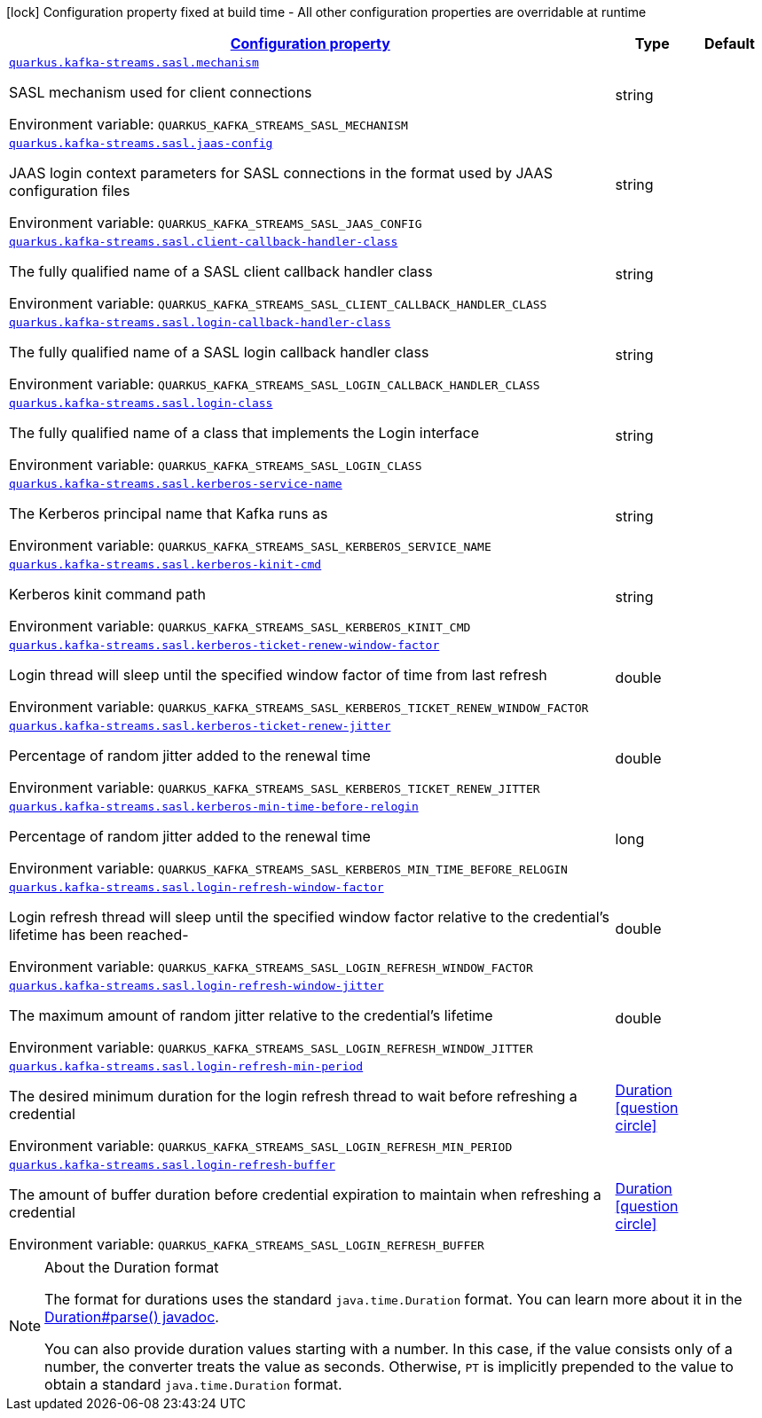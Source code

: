 
:summaryTableId: quarkus-kafka-streams-config-group-sasl-config
[.configuration-legend]
icon:lock[title=Fixed at build time] Configuration property fixed at build time - All other configuration properties are overridable at runtime
[.configuration-reference, cols="80,.^10,.^10"]
|===

h|[[quarkus-kafka-streams-config-group-sasl-config_configuration]]link:#quarkus-kafka-streams-config-group-sasl-config_configuration[Configuration property]

h|Type
h|Default

a| [[quarkus-kafka-streams-config-group-sasl-config_quarkus.kafka-streams.sasl.mechanism]]`link:#quarkus-kafka-streams-config-group-sasl-config_quarkus.kafka-streams.sasl.mechanism[quarkus.kafka-streams.sasl.mechanism]`

[.description]
--
SASL mechanism used for client connections

ifdef::add-copy-button-to-env-var[]
Environment variable: env_var_with_copy_button:+++QUARKUS_KAFKA_STREAMS_SASL_MECHANISM+++[]
endif::add-copy-button-to-env-var[]
ifndef::add-copy-button-to-env-var[]
Environment variable: `+++QUARKUS_KAFKA_STREAMS_SASL_MECHANISM+++`
endif::add-copy-button-to-env-var[]
--|string 
|


a| [[quarkus-kafka-streams-config-group-sasl-config_quarkus.kafka-streams.sasl.jaas-config]]`link:#quarkus-kafka-streams-config-group-sasl-config_quarkus.kafka-streams.sasl.jaas-config[quarkus.kafka-streams.sasl.jaas-config]`

[.description]
--
JAAS login context parameters for SASL connections in the format used by JAAS configuration files

ifdef::add-copy-button-to-env-var[]
Environment variable: env_var_with_copy_button:+++QUARKUS_KAFKA_STREAMS_SASL_JAAS_CONFIG+++[]
endif::add-copy-button-to-env-var[]
ifndef::add-copy-button-to-env-var[]
Environment variable: `+++QUARKUS_KAFKA_STREAMS_SASL_JAAS_CONFIG+++`
endif::add-copy-button-to-env-var[]
--|string 
|


a| [[quarkus-kafka-streams-config-group-sasl-config_quarkus.kafka-streams.sasl.client-callback-handler-class]]`link:#quarkus-kafka-streams-config-group-sasl-config_quarkus.kafka-streams.sasl.client-callback-handler-class[quarkus.kafka-streams.sasl.client-callback-handler-class]`

[.description]
--
The fully qualified name of a SASL client callback handler class

ifdef::add-copy-button-to-env-var[]
Environment variable: env_var_with_copy_button:+++QUARKUS_KAFKA_STREAMS_SASL_CLIENT_CALLBACK_HANDLER_CLASS+++[]
endif::add-copy-button-to-env-var[]
ifndef::add-copy-button-to-env-var[]
Environment variable: `+++QUARKUS_KAFKA_STREAMS_SASL_CLIENT_CALLBACK_HANDLER_CLASS+++`
endif::add-copy-button-to-env-var[]
--|string 
|


a| [[quarkus-kafka-streams-config-group-sasl-config_quarkus.kafka-streams.sasl.login-callback-handler-class]]`link:#quarkus-kafka-streams-config-group-sasl-config_quarkus.kafka-streams.sasl.login-callback-handler-class[quarkus.kafka-streams.sasl.login-callback-handler-class]`

[.description]
--
The fully qualified name of a SASL login callback handler class

ifdef::add-copy-button-to-env-var[]
Environment variable: env_var_with_copy_button:+++QUARKUS_KAFKA_STREAMS_SASL_LOGIN_CALLBACK_HANDLER_CLASS+++[]
endif::add-copy-button-to-env-var[]
ifndef::add-copy-button-to-env-var[]
Environment variable: `+++QUARKUS_KAFKA_STREAMS_SASL_LOGIN_CALLBACK_HANDLER_CLASS+++`
endif::add-copy-button-to-env-var[]
--|string 
|


a| [[quarkus-kafka-streams-config-group-sasl-config_quarkus.kafka-streams.sasl.login-class]]`link:#quarkus-kafka-streams-config-group-sasl-config_quarkus.kafka-streams.sasl.login-class[quarkus.kafka-streams.sasl.login-class]`

[.description]
--
The fully qualified name of a class that implements the Login interface

ifdef::add-copy-button-to-env-var[]
Environment variable: env_var_with_copy_button:+++QUARKUS_KAFKA_STREAMS_SASL_LOGIN_CLASS+++[]
endif::add-copy-button-to-env-var[]
ifndef::add-copy-button-to-env-var[]
Environment variable: `+++QUARKUS_KAFKA_STREAMS_SASL_LOGIN_CLASS+++`
endif::add-copy-button-to-env-var[]
--|string 
|


a| [[quarkus-kafka-streams-config-group-sasl-config_quarkus.kafka-streams.sasl.kerberos-service-name]]`link:#quarkus-kafka-streams-config-group-sasl-config_quarkus.kafka-streams.sasl.kerberos-service-name[quarkus.kafka-streams.sasl.kerberos-service-name]`

[.description]
--
The Kerberos principal name that Kafka runs as

ifdef::add-copy-button-to-env-var[]
Environment variable: env_var_with_copy_button:+++QUARKUS_KAFKA_STREAMS_SASL_KERBEROS_SERVICE_NAME+++[]
endif::add-copy-button-to-env-var[]
ifndef::add-copy-button-to-env-var[]
Environment variable: `+++QUARKUS_KAFKA_STREAMS_SASL_KERBEROS_SERVICE_NAME+++`
endif::add-copy-button-to-env-var[]
--|string 
|


a| [[quarkus-kafka-streams-config-group-sasl-config_quarkus.kafka-streams.sasl.kerberos-kinit-cmd]]`link:#quarkus-kafka-streams-config-group-sasl-config_quarkus.kafka-streams.sasl.kerberos-kinit-cmd[quarkus.kafka-streams.sasl.kerberos-kinit-cmd]`

[.description]
--
Kerberos kinit command path

ifdef::add-copy-button-to-env-var[]
Environment variable: env_var_with_copy_button:+++QUARKUS_KAFKA_STREAMS_SASL_KERBEROS_KINIT_CMD+++[]
endif::add-copy-button-to-env-var[]
ifndef::add-copy-button-to-env-var[]
Environment variable: `+++QUARKUS_KAFKA_STREAMS_SASL_KERBEROS_KINIT_CMD+++`
endif::add-copy-button-to-env-var[]
--|string 
|


a| [[quarkus-kafka-streams-config-group-sasl-config_quarkus.kafka-streams.sasl.kerberos-ticket-renew-window-factor]]`link:#quarkus-kafka-streams-config-group-sasl-config_quarkus.kafka-streams.sasl.kerberos-ticket-renew-window-factor[quarkus.kafka-streams.sasl.kerberos-ticket-renew-window-factor]`

[.description]
--
Login thread will sleep until the specified window factor of time from last refresh

ifdef::add-copy-button-to-env-var[]
Environment variable: env_var_with_copy_button:+++QUARKUS_KAFKA_STREAMS_SASL_KERBEROS_TICKET_RENEW_WINDOW_FACTOR+++[]
endif::add-copy-button-to-env-var[]
ifndef::add-copy-button-to-env-var[]
Environment variable: `+++QUARKUS_KAFKA_STREAMS_SASL_KERBEROS_TICKET_RENEW_WINDOW_FACTOR+++`
endif::add-copy-button-to-env-var[]
--|double 
|


a| [[quarkus-kafka-streams-config-group-sasl-config_quarkus.kafka-streams.sasl.kerberos-ticket-renew-jitter]]`link:#quarkus-kafka-streams-config-group-sasl-config_quarkus.kafka-streams.sasl.kerberos-ticket-renew-jitter[quarkus.kafka-streams.sasl.kerberos-ticket-renew-jitter]`

[.description]
--
Percentage of random jitter added to the renewal time

ifdef::add-copy-button-to-env-var[]
Environment variable: env_var_with_copy_button:+++QUARKUS_KAFKA_STREAMS_SASL_KERBEROS_TICKET_RENEW_JITTER+++[]
endif::add-copy-button-to-env-var[]
ifndef::add-copy-button-to-env-var[]
Environment variable: `+++QUARKUS_KAFKA_STREAMS_SASL_KERBEROS_TICKET_RENEW_JITTER+++`
endif::add-copy-button-to-env-var[]
--|double 
|


a| [[quarkus-kafka-streams-config-group-sasl-config_quarkus.kafka-streams.sasl.kerberos-min-time-before-relogin]]`link:#quarkus-kafka-streams-config-group-sasl-config_quarkus.kafka-streams.sasl.kerberos-min-time-before-relogin[quarkus.kafka-streams.sasl.kerberos-min-time-before-relogin]`

[.description]
--
Percentage of random jitter added to the renewal time

ifdef::add-copy-button-to-env-var[]
Environment variable: env_var_with_copy_button:+++QUARKUS_KAFKA_STREAMS_SASL_KERBEROS_MIN_TIME_BEFORE_RELOGIN+++[]
endif::add-copy-button-to-env-var[]
ifndef::add-copy-button-to-env-var[]
Environment variable: `+++QUARKUS_KAFKA_STREAMS_SASL_KERBEROS_MIN_TIME_BEFORE_RELOGIN+++`
endif::add-copy-button-to-env-var[]
--|long 
|


a| [[quarkus-kafka-streams-config-group-sasl-config_quarkus.kafka-streams.sasl.login-refresh-window-factor]]`link:#quarkus-kafka-streams-config-group-sasl-config_quarkus.kafka-streams.sasl.login-refresh-window-factor[quarkus.kafka-streams.sasl.login-refresh-window-factor]`

[.description]
--
Login refresh thread will sleep until the specified window factor relative to the credential's lifetime has been reached-

ifdef::add-copy-button-to-env-var[]
Environment variable: env_var_with_copy_button:+++QUARKUS_KAFKA_STREAMS_SASL_LOGIN_REFRESH_WINDOW_FACTOR+++[]
endif::add-copy-button-to-env-var[]
ifndef::add-copy-button-to-env-var[]
Environment variable: `+++QUARKUS_KAFKA_STREAMS_SASL_LOGIN_REFRESH_WINDOW_FACTOR+++`
endif::add-copy-button-to-env-var[]
--|double 
|


a| [[quarkus-kafka-streams-config-group-sasl-config_quarkus.kafka-streams.sasl.login-refresh-window-jitter]]`link:#quarkus-kafka-streams-config-group-sasl-config_quarkus.kafka-streams.sasl.login-refresh-window-jitter[quarkus.kafka-streams.sasl.login-refresh-window-jitter]`

[.description]
--
The maximum amount of random jitter relative to the credential's lifetime

ifdef::add-copy-button-to-env-var[]
Environment variable: env_var_with_copy_button:+++QUARKUS_KAFKA_STREAMS_SASL_LOGIN_REFRESH_WINDOW_JITTER+++[]
endif::add-copy-button-to-env-var[]
ifndef::add-copy-button-to-env-var[]
Environment variable: `+++QUARKUS_KAFKA_STREAMS_SASL_LOGIN_REFRESH_WINDOW_JITTER+++`
endif::add-copy-button-to-env-var[]
--|double 
|


a| [[quarkus-kafka-streams-config-group-sasl-config_quarkus.kafka-streams.sasl.login-refresh-min-period]]`link:#quarkus-kafka-streams-config-group-sasl-config_quarkus.kafka-streams.sasl.login-refresh-min-period[quarkus.kafka-streams.sasl.login-refresh-min-period]`

[.description]
--
The desired minimum duration for the login refresh thread to wait before refreshing a credential

ifdef::add-copy-button-to-env-var[]
Environment variable: env_var_with_copy_button:+++QUARKUS_KAFKA_STREAMS_SASL_LOGIN_REFRESH_MIN_PERIOD+++[]
endif::add-copy-button-to-env-var[]
ifndef::add-copy-button-to-env-var[]
Environment variable: `+++QUARKUS_KAFKA_STREAMS_SASL_LOGIN_REFRESH_MIN_PERIOD+++`
endif::add-copy-button-to-env-var[]
--|link:https://docs.oracle.com/javase/8/docs/api/java/time/Duration.html[Duration]
  link:#duration-note-anchor-{summaryTableId}[icon:question-circle[], title=More information about the Duration format]
|


a| [[quarkus-kafka-streams-config-group-sasl-config_quarkus.kafka-streams.sasl.login-refresh-buffer]]`link:#quarkus-kafka-streams-config-group-sasl-config_quarkus.kafka-streams.sasl.login-refresh-buffer[quarkus.kafka-streams.sasl.login-refresh-buffer]`

[.description]
--
The amount of buffer duration before credential expiration to maintain when refreshing a credential

ifdef::add-copy-button-to-env-var[]
Environment variable: env_var_with_copy_button:+++QUARKUS_KAFKA_STREAMS_SASL_LOGIN_REFRESH_BUFFER+++[]
endif::add-copy-button-to-env-var[]
ifndef::add-copy-button-to-env-var[]
Environment variable: `+++QUARKUS_KAFKA_STREAMS_SASL_LOGIN_REFRESH_BUFFER+++`
endif::add-copy-button-to-env-var[]
--|link:https://docs.oracle.com/javase/8/docs/api/java/time/Duration.html[Duration]
  link:#duration-note-anchor-{summaryTableId}[icon:question-circle[], title=More information about the Duration format]
|

|===
ifndef::no-duration-note[]
[NOTE]
[id='duration-note-anchor-{summaryTableId}']
.About the Duration format
====
The format for durations uses the standard `java.time.Duration` format.
You can learn more about it in the link:https://docs.oracle.com/javase/8/docs/api/java/time/Duration.html#parse-java.lang.CharSequence-[Duration#parse() javadoc].

You can also provide duration values starting with a number.
In this case, if the value consists only of a number, the converter treats the value as seconds.
Otherwise, `PT` is implicitly prepended to the value to obtain a standard `java.time.Duration` format.
====
endif::no-duration-note[]
